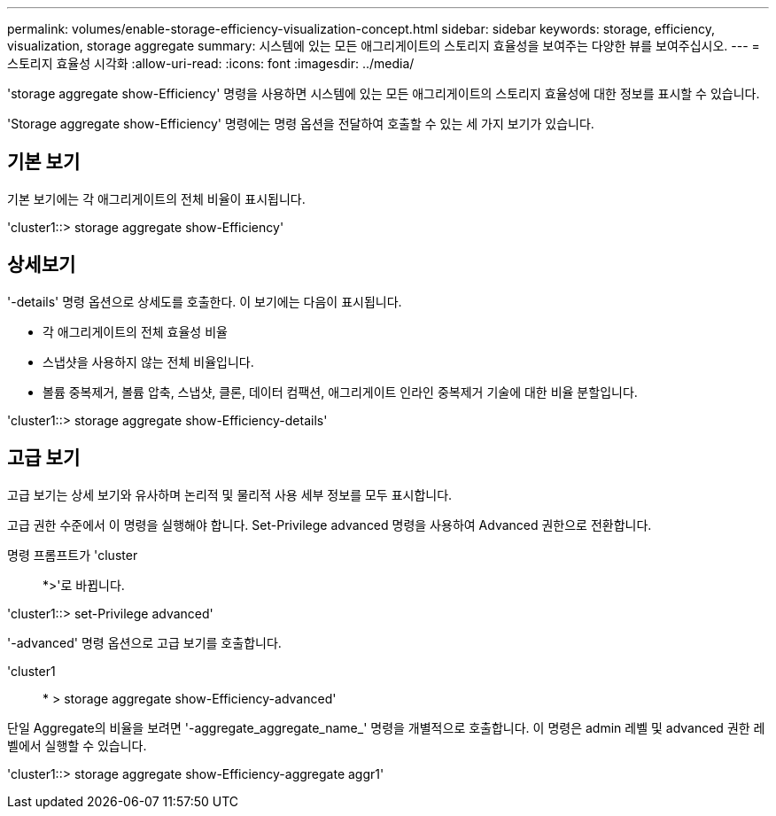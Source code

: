 ---
permalink: volumes/enable-storage-efficiency-visualization-concept.html 
sidebar: sidebar 
keywords: storage, efficiency, visualization, storage aggregate 
summary: 시스템에 있는 모든 애그리게이트의 스토리지 효율성을 보여주는 다양한 뷰를 보여주십시오. 
---
= 스토리지 효율성 시각화
:allow-uri-read: 
:icons: font
:imagesdir: ../media/


[role="lead"]
'storage aggregate show-Efficiency' 명령을 사용하면 시스템에 있는 모든 애그리게이트의 스토리지 효율성에 대한 정보를 표시할 수 있습니다.

'Storage aggregate show-Efficiency' 명령에는 명령 옵션을 전달하여 호출할 수 있는 세 가지 보기가 있습니다.



== 기본 보기

기본 보기에는 각 애그리게이트의 전체 비율이 표시됩니다.

'cluster1::> storage aggregate show-Efficiency'



== 상세보기

'-details' 명령 옵션으로 상세도를 호출한다. 이 보기에는 다음이 표시됩니다.

* 각 애그리게이트의 전체 효율성 비율
* 스냅샷을 사용하지 않는 전체 비율입니다.
* 볼륨 중복제거, 볼륨 압축, 스냅샷, 클론, 데이터 컴팩션, 애그리게이트 인라인 중복제거 기술에 대한 비율 분할입니다.


'cluster1::> storage aggregate show-Efficiency-details'



== 고급 보기

고급 보기는 상세 보기와 유사하며 논리적 및 물리적 사용 세부 정보를 모두 표시합니다.

고급 권한 수준에서 이 명령을 실행해야 합니다. Set-Privilege advanced 명령을 사용하여 Advanced 권한으로 전환합니다.

명령 프롬프트가 'cluster::: *>'로 바뀝니다.

'cluster1::> set-Privilege advanced'

'-advanced' 명령 옵션으로 고급 보기를 호출합니다.

'cluster1:: * > storage aggregate show-Efficiency-advanced'

단일 Aggregate의 비율을 보려면 '-aggregate_aggregate_name_' 명령을 개별적으로 호출합니다. 이 명령은 admin 레벨 및 advanced 권한 레벨에서 실행할 수 있습니다.

'cluster1::> storage aggregate show-Efficiency-aggregate aggr1'
